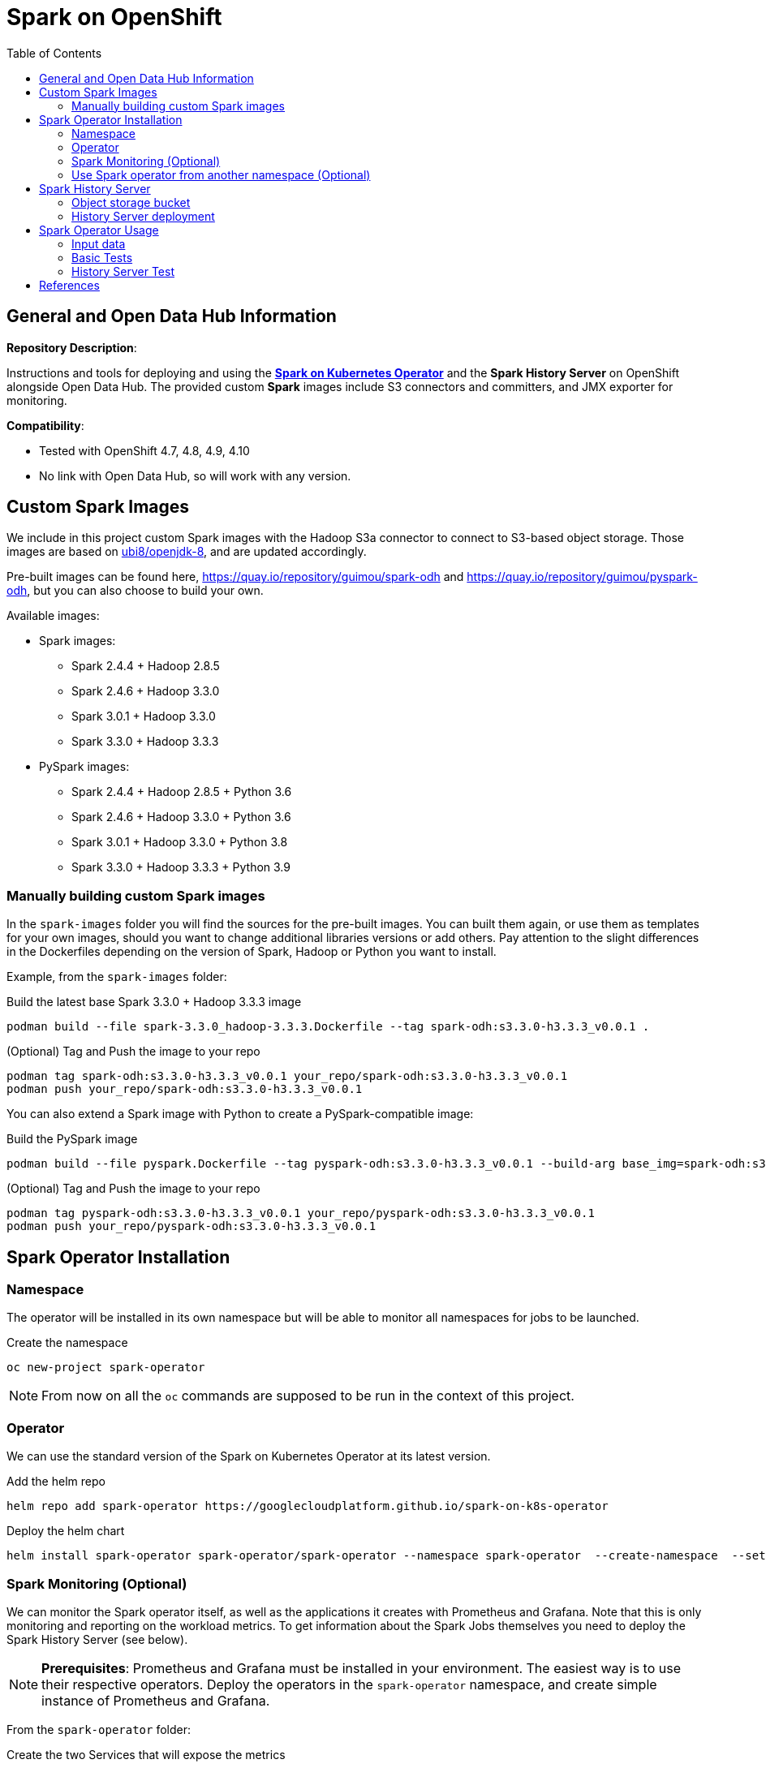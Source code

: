 = Spark on OpenShift
:toc:

== General and Open Data Hub Information

*Repository Description*:

Instructions and tools for deploying and using the https://github.com/GoogleCloudPlatform/spark-on-k8s-operator[*Spark on Kubernetes Operator*] and the *Spark History Server* on OpenShift alongside Open Data Hub. The provided custom *Spark* images include S3 connectors and committers, and JMX exporter for monitoring.

*Compatibility*:

- Tested with OpenShift 4.7, 4.8, 4.9, 4.10
- No link with Open Data Hub, so will work with any version.

== Custom Spark Images

We include in this project custom Spark images with the Hadoop S3a connector to connect to S3-based object storage. Those images are based on https://catalog.redhat.com/software/containers/ubi8/openjdk-8/5dd6a48dbed8bd164a09589a[ubi8/openjdk-8], and are updated accordingly.

Pre-built images can be found here, https://quay.io/repository/guimou/spark-odh and https://quay.io/repository/guimou/pyspark-odh, but you can also choose to build your own.

Available images:

* Spark images:
    ** Spark 2.4.4 + Hadoop 2.8.5
    ** Spark 2.4.6 + Hadoop 3.3.0
    ** Spark 3.0.1 + Hadoop 3.3.0
    ** Spark 3.3.0 + Hadoop 3.3.3
* PySpark images:
    ** Spark 2.4.4 + Hadoop 2.8.5 + Python 3.6
    ** Spark 2.4.6 + Hadoop 3.3.0 + Python 3.6
    ** Spark 3.0.1 + Hadoop 3.3.0 + Python 3.8
    ** Spark 3.3.0 + Hadoop 3.3.3 + Python 3.9

=== Manually building custom Spark images

In the `spark-images` folder you will find the sources for the pre-built images. You can built them again, or use them as templates for your own images, should you want to change additional libraries versions or add others. Pay attention to the slight differences in the Dockerfiles depending on the version of Spark, Hadoop or Python you want to install.

Example, from the `spark-images` folder:

.Build the latest base Spark 3.3.0 + Hadoop 3.3.3 image
[source,bash]
----
podman build --file spark-3.3.0_hadoop-3.3.3.Dockerfile --tag spark-odh:s3.3.0-h3.3.3_v0.0.1 .
----

.(Optional) Tag and Push the image to your repo
[source,bash]
----
podman tag spark-odh:s3.3.0-h3.3.3_v0.0.1 your_repo/spark-odh:s3.3.0-h3.3.3_v0.0.1
podman push your_repo/spark-odh:s3.3.0-h3.3.3_v0.0.1
----

You can also extend a Spark image with Python to create a PySpark-compatible image:

.Build the PySpark image
[source,bash]
----
podman build --file pyspark.Dockerfile --tag pyspark-odh:s3.3.0-h3.3.3_v0.0.1 --build-arg base_img=spark-odh:s3.3.0-h3.3.3_v0.0.1 .
----

.(Optional) Tag and Push the image to your repo
[source,bash]
----
podman tag pyspark-odh:s3.3.0-h3.3.3_v0.0.1 your_repo/pyspark-odh:s3.3.0-h3.3.3_v0.0.1
podman push your_repo/pyspark-odh:s3.3.0-h3.3.3_v0.0.1
----

== Spark Operator Installation

=== Namespace

The operator will be installed in its own namespace but will be able to monitor all namespaces for jobs to be launched.

.Create the namespace
[source,bash]
----
oc new-project spark-operator
----

NOTE: From now on all the `oc` commands are supposed to be run in the context of this project.

=== Operator

We can use the standard version of the Spark on Kubernetes Operator at its latest version.

.Add the helm repo
[source,bash]
----
helm repo add spark-operator https://googlecloudplatform.github.io/spark-on-k8s-operator
----

.Deploy the helm chart
[source,bash]
----
helm install spark-operator spark-operator/spark-operator --namespace spark-operator  --create-namespace  --set image.tag=v1beta2-1.3.3-3.1.1 --set webhook.enable=true --set resourceQuotaEnforcement.enable=true 
----

=== Spark Monitoring (Optional)

We can monitor the Spark operator itself, as well as the applications it creates with Prometheus and Grafana. Note that this is only monitoring and reporting on the workload metrics. To get information about the Spark Jobs themselves you need to deploy the Spark History Server (see below).

NOTE: *Prerequisites*: Prometheus and Grafana must be installed in your environment. The easiest way is to use their respective operators. Deploy the operators in the `spark-operator` namespace, and create simple instance of Prometheus and Grafana.

From the `spark-operator` folder:

.Create the two Services that will expose the metrics
[source,bash]
----
oc apply -f spark-application-metrics_svc.yaml
oc apply -f spark-operator-metrics_svc.yaml
----

.For Prometheus configuration, create the Spark Service Monitor
[source,bash]
----
oc apply -f spark-service-monitor.yaml
----

.For Grafana configuration, create the Prometheus Datasource
[source,bash]
----
oc apply -f prometheus-datasource.yaml
----

NOTE: We also need another datasource to retrieve base CPU and RAM metrics from Prometheus. To do that we will connect to the "main" OpenShift Prometheus with the following procedure.

.Grant the Grafana Service Account the cluster-monitoring-view cluster role:
[source,bash]
----
oc adm policy add-cluster-role-to-user cluster-monitoring-view -z grafana-serviceaccount
----

.Retrieve the bearer token used to authenticate to Prometheus:
[source,bash]
----
export BEARER_TOKEN=$(oc serviceaccounts get-token grafana-serviceaccount)
----

Deploy `main-prometheus-datasource.yaml` file with the `BEARER_TOKEN` value.

.Create the "main" Prometheus Datasource
[source,bash]
----
cat main-prometheus-datasource.yaml | sed -e "s/BEARER_TOKEN/$BEARER_TOKEN/g" | oc apply -f -
----

.Create the Grafana dashboards
[source,bash]
----
oc apply -f spark-operator-dashboard.yaml
oc apply -f spark-application-dashboard.yaml
----

=== Use Spark operator from another namespace (Optional)

The operator creates a special Service Account and a Role to create pods and services in the namespace where it is deployed.

If you want to create SparkApplication or ScheduledSparkApplication objects in another namespace, you first have to create an account, a role and a rolebinding into it.

This *ServiceAccount* is the one you need to use for your all the Spark applications in this specific namespace.

From the `spark-operator` folder, while in the target namespace (`oc project YOUR_NAMESPACE`):

.Create SA with Role
[source,bash]
----
oc apply -f spark-rbac.yaml
----

== Spark History Server

The operator only creates ephemeral workloads. So unless you look at the logs in real time, you will loose all related information after the workload is finished.

To avoid losing this precious information, you can (and you should!) send all the logs to a specific location, and set up the Spark History Server to be able to view and interpret them at any time. 

The logs location has to be shared storage that all pods can access simultaneously, so Object Storage (S3), Hadoop (HDFS), NFS,...

For this setup we will be using Object Storage from OpenShift Data Foundation.

NOTE: All the following commands are executed from the `spark-history-server` folder.

=== Object storage bucket

First, create a dedicated bucket to store the logs from the Spark jobs.

Again, here we are using an Object Bucket Claim from OpenShift Data Foundation, which will create a bucket using the Multi-Cloud Gateway. Please adapt this depending on your chosen storage solution.

.Create the OBC
[source,bash]
----
oc apply -f spark-hs-obc.yaml
----

IMPORTANT: The Spark/Hadoop instances cannot log directly into an empty bucket. A "folder" must exist where the logs will be sent. We will help Spark/Hadoop into creating this folder by uploading an empty hidden file to the location we want this folder.

Retrieve the Access and Secret Key from the Secret named `obc-spark-history-server`, the name of the bucket from the ConfigMap named `obc-spark-history-server`, as well as the Route to the S3 storage.

.Upload a small file to the bucket (here using the https://aws.amazon.com/cli/[AWS CLI])
[source,bash]
----
export AWS_ACCESS_KEY_ID=YOUR_ACCESS_KEY
export AWS_SECRET_ACCESS_KEY=YOUR_SECRET_ACCESS_KEY
export S3_ROUTE=YOUR_ROUTE_TO_S3
export BUCKET_NAME=YOUR_BUCKET_NAME
aws --endpoint-url $S3_ROUTE s3 cp .s3keep s3://$BUCKET_NAME/logs-dir/.s3keep
----

Naming this file `.s3keep` will mark it as hidden from from the History Server and Spark logging mechanism perspective, but the "folder" will appear as being present, making everyone happy!

You will find an empty `.s3keep` file that you can already use in the `spark-history-server` folder.


=== History Server deployment

We can now create the service account, Role, RoleBonding, Service, Route and Deployment for the History Server.

.Fully deploy the History Server
[source,bash]
----
oc apply -f spark-hs-deployment.yaml
----

The UI of the Spark History Server is now accessible through the Route that was created, named `spark-history-server`

== Spark Operator Usage

A quick test/demo can be done with the standard word count example from Shakespeare's sonnets.

=== Input data

Create a bucket using an Object Bucket Claim and populate it with the data.

NOTE: This OBC creates a bucket with the MCG from an OpenShift Data Foundation deployment. Adapt the instructions depending on your S3 provider.

From the `test` folder:

.Create the OBC
[source,bash]
----
oc apply -f obc.yaml
----

Retrieve the Access and Secret Key from the Secret named `spark-demo`, the name of the bucket from the ConfigMap named `spark-demo` as well as the Route to the S3 storage.

.Upload the data (the file `shakespeare.txt`), to the bucket
[source,bash]
----
export AWS_ACCESS_KEY_ID=YOUR_ACCESS_KEY
export AWS_SECRET_ACCESS_KEY=YOUR_SECRET_ACCESS_KEY
export S3_ROUTE=YOUR_ROUTE_TO_S3
export BUCKET_NAME=YOUR_BUCKET_NAME
aws --endpoint-url $S3_ROUTE s3 cp shakespeare.txt s3://$BUCKET_NAME/shakespeare.txt
----

TIP: If your endpoint is using a self-signed certificate, you can add `--no-verify-ssl` to the command.

Our application file is `wordcount.py` that you can find in the folder. To make it accessible to the Spark Application, we will package it as data inside a Config Map. This CM will be mounted as a Volume inside our Spark Application YAML definition.

.Create the application Config Map
[source,bash]
----
oc apply -f wordcount_configmap.yaml
----

=== Basic Tests

We are now ready to launch our Spark Job using the SparkApplication CRD from the operator. Our YAML definition will:

* Use the application file (wordcount.py) from the ConfigMap mounted as a volume in the Spark Operator, the driver and the executors.
* Inject the Endpoint, Bucket, Access and Secret Keys inside the containers definition so that the driver and the workers can retrieve the data to process it.

.Launch the Spark Job (replace the version for corresponding yaml file)
[source,bash]
----
oc apply -f spark_app_shakespeare_version-to-test.yaml
----

If you look at the OpenShift UI you will see the driver, then the workers spawning. They will execute the program, then terminate.

image::doc/img/app_deployment.png[App deployment]

You can now retrieve the results:

.List folder content
[source,bash]
----
aws --endpoint-url $S3_ROUTE s3 ls s3://$BUCKET_NAME/
----

You will see that the results have been saved in a location called `sorted_count_timestamp`.

.Retrieve the results (replace `timestamp` with the right value)
[source,bash]
----
aws --endpoint-url $S3_ROUTE s3 cp s3://$BUCKET_NAME/sorted_counts_timestamp ./ --recursive
----

There should be different files:

* `_SUCCESS`: just an indicator
* `part-00000` and `part-00001`: the results themselves that will look like:

[source,text]
----
('', 2832)
('and', 490)
('the', 431)
('to', 414)
('my', 390)
('of', 369)
('i', 339)
('in', 323)
('that', 322)
('thy', 287)
('thou', 234)
('with', 181)
('for', 171)
('is', 167)
('not', 166)
('a', 163)
('but', 163)
('love', 162)
('me', 160)
('thee', 157)
....
----

So the sorted list of all the words with their occurrences in the full text.

While a job is running you can also have a look at the Grafana dashboards we created for monitoring. It will look like this:

image::doc/img/spark_operator_dashboard.png[Dashboard]

=== History Server Test

We will now run the same job, but log the output using our history server. Have a look at the YAML file to see how this is configured.

To send the logs to the history server bucket, you have to modify the `sparkconf`section starting at line 9. Replace the values for YOUR_BUCKET, AWS_ACCESS_KEY_ID and AWS_SECRET_ACCESS_KEY with the corresponding value for the history server bucket.

.Launch the Spark Job (replace the version for corresponding yaml file)
[source,bash]
----
oc apply -f spark_app_shakespeare_version-to-test_history_server.yaml
----

If you go to the history server URL, you now have access to all the logs and nice dashboards like this one for the different workloads you have run.

image::doc/img/history_server.png[History Server]

== References

There are endless configuration, settings and tweaks you can use with Spark. On top of the standard documentation, here are some documents you will find interesting to make the most use of Spark on OpenShift.

- https://towardsdatascience.com/apache-spark-with-kubernetes-and-fast-s3-access-27e64eb14e0f[Spark on Kubernets with details on the S3 committers].
- https://01.org/blogs/hualongf/2021/introduction-s3a-ceph-big-data-workloads[Spark optimization for S3 storage].
- https://cloud.redhat.com/blog/getting-started-running-spark-workloads-on-openshift[Detailed walkthrough and code for running TPC-DS benchmark with Spark on OpenShift]. Lots of useful configuration information to interact with the storage.